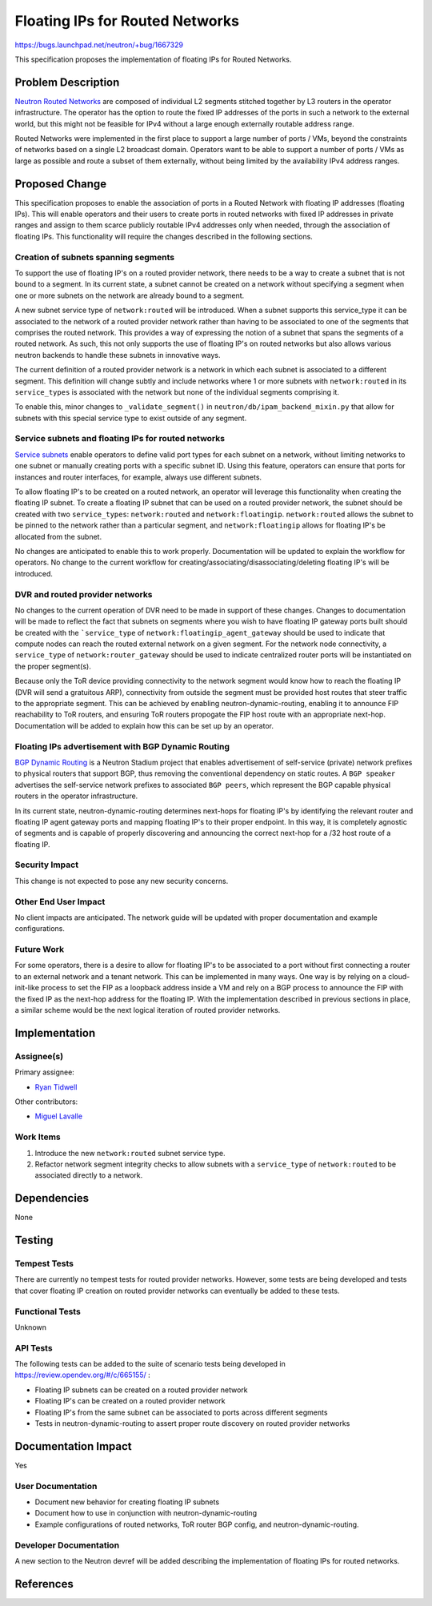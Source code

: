 ..
 This work is licensed under a Creative Commons Attribution 3.0 Unported
 License.

 http://creativecommons.org/licenses/by/3.0/legalcode

================================
Floating IPs for Routed Networks
================================

https://bugs.launchpad.net/neutron/+bug/1667329

This specification proposes the implementation of floating IPs for Routed
Networks.

Problem Description
===================

`Neutron Routed Networks`__ are composed of individual L2 segments stitched
together by L3 routers in the operator infrastructure. The operator has the
option to route the fixed IP addresses of the ports in such a network to the
external world, but this might not be feasible for IPv4 without a large enough
externally routable address range.

__ routed-networks_

Routed Networks were implemented in the first place to support a large number
of ports / VMs, beyond the constraints of networks based on a single L2
broadcast domain. Operators want to be able to support a number of ports / VMs
as large as possible and route a subset of them externally, without being
limited by the availability IPv4 address ranges.

Proposed Change
===============

This specification proposes to enable the association of ports in a Routed
Network with floating IP addresses (floating IPs). This will enable operators
and their users to create ports in routed networks with fixed IP addresses in
private ranges and assign to them scarce publicly routable IPv4 addresses only
when needed, through the association of floating IPs. This functionality will
require the changes described in the following sections.

Creation of subnets spanning segments
-------------------------------------

To support the use of floating IP's on a routed provider network, there
needs to be a way to create a subnet that is not bound to a segment. In its
current state, a subnet cannot be created on a network without specifying a
segment when one or more subnets on the network are already bound to a
segment.

A new subnet service type of ``network:routed`` will be introduced. When a
subnet supports this service_type it can be associated to the network of a
routed provider network rather than having to be associated to one of the
segments that comprises the routed network. This provides a way of expressing
the notion of a subnet that spans the segments of a routed network. As such,
this not only supports the use of floating IP's on routed networks but also
allows various neutron backends to handle these subnets in innovative ways.

The current definition of a routed provider network is a network in which
each subnet is associated to a different segment. This definition will change
subtly and include networks where 1 or more subnets with ``network:routed`` in
its ``service_types`` is associated with the network but none of the individual
segments comprising it.

To enable this, minor changes to ``_validate_segment()`` in
``neutron/db/ipam_backend_mixin.py`` that allow for subnets with this special
service type to exist outside of any segment.


Service subnets and floating IPs for routed networks
----------------------------------------------------

`Service subnets`__ enable operators to define valid port types for each subnet
on a network, without limiting networks to one subnet or manually creating
ports with a specific subnet ID. Using this feature, operators can ensure that
ports for instances and router interfaces, for example, always use different
subnets.

__ service-subnets_

To allow floating IP's to be created on a routed network, an operator will
leverage this functionality when creating the floating IP subnet. To create a
floating IP subnet that can be used on a routed provider network, the subnet
should be created with two ``service_types``: ``network:routed`` and
``network:floatingip``. ``network:routed`` allows the subnet to be pinned to
the network rather than a particular segment, and ``network:floatingip``
allows for floating IP's be allocated from the subnet.

No changes are anticipated to enable this to work properly. Documentation
will be updated to explain the workflow for operators. No change to the
current workflow for creating/associating/disassociating/deleting floating
IP's will be introduced.

DVR and routed provider networks
--------------------------------

No changes to the current operation of DVR need to be made in support of
these changes. Changes to documentation will be made to reflect the fact that
subnets on segments where you wish to have floating IP gateway ports built
should be created with the ```service_type`` of
``network:floatingip_agent_gateway`` should be used to indicate that compute
nodes can reach the routed external network on a given segment. For the
network node connectivity, a ``service_type`` of ``network:router_gateway``
should be used to indicate centralized router ports will be instantiated on
the proper segment(s).

Because only the ToR device providing connectivity to the network segment
would know how to reach the floating IP (DVR will send a gratuitous ARP),
connectivity from outside the segment must be provided host routes that steer
traffic to the appropriate segment. This can be achieved by enabling
neutron-dynamic-routing, enabling it to announce FIP reachability to
ToR routers, and ensuring ToR routers propogate the FIP host route with an
appropriate next-hop. Documentation will be added to explain how this can be
set up by an operator.


Floating IPs advertisement with BGP Dynamic Routing
---------------------------------------------------

`BGP Dynamic Routing`__ is a Neutron Stadium project that enables advertisement
of self-service (private) network prefixes to physical routers that support
BGP, thus removing the conventional dependency on static routes. A ``BGP
speaker`` advertises the self-service network prefixes to associated ``BGP
peers``, which represent the BGP capable physical routers in the operator
infrastructure.

__ bgp-dynamic-routing_

In its current state, neutron-dynamic-routing determines next-hops for floating
IP's by identifying the relevant router and floating IP agent gateway ports
and mapping floating IP's to their proper endpoint. In this way, it is
completely agnostic of segments and is capable of properly discovering and
announcing the correct next-hop for a /32 host route of a floating IP.

Security Impact
---------------

This change is not expected to pose any new security concerns.

Other End User Impact
---------------------

No client impacts are anticipated. The network guide will be updated with
proper documentation and example configurations.

Future Work
-----------

For some operators, there is a desire to allow for floating IP's to be
associated to a port without first connecting a router to an external network
and a tenant network. This can be implemented in many ways. One way is by
relying on a cloud-init-like process to set the FIP as a loopback address
inside a VM and rely on a BGP process to announce the FIP with the fixed IP
as the next-hop address for the floating IP. With the implementation described
in previous sections in place, a similar scheme would be the next logical
iteration of routed provider networks.

Implementation
==============

Assignee(s)
-----------

Primary assignee:

* `Ryan Tidwell <https://launchpad.net/~ryan-tidwell>`_

Other contributors:

* `Miguel Lavalle <https://launchpad.net/~minsel>`_

Work Items
----------

#. Introduce the new ``network:routed`` subnet service type.
#. Refactor network segment integrity checks to allow subnets with a
   ``service_type`` of ``network:routed`` to be associated directly to a
   network.

Dependencies
============

None

Testing
=======

Tempest Tests
-------------

There are currently no tempest tests for routed provider networks. However,
some tests are being developed and tests that cover floating IP creation on
routed provider networks can eventually be added to these tests.

Functional Tests
----------------

Unknown

API Tests
---------

The following tests can be added to the suite of scenario tests being developed
in https://review.opendev.org/#/c/665155/ :

- Floating IP subnets can be created on a routed provider network
- Floating IP's can be created on a routed provider network
- Floating IP's from the same subnet can be associated to ports across
  different segments
- Tests in neutron-dynamic-routing to assert proper route discovery on
  routed provider networks


Documentation Impact
====================

Yes

User Documentation
------------------

- Document new behavior for creating floating IP subnets
- Document how to use in conjunction with neutron-dynamic-routing
- Example configurations of routed networks, ToR router BGP config, and
  neutron-dynamic-routing.

Developer Documentation
-----------------------

A new section to the Neutron devref will be added describing the implementation
of floating IPs for routed networks.

References
==========

.. _routed-networks: https://specs.openstack.org/openstack/neutron-specs/specs/newton/routed-networks.html
.. _bgp-dynamic-routing: https://docs.openstack.org/ocata/networking-guide/config-bgp-dynamic-routing.html
.. _service-subnets: https://docs.openstack.org/neutron/latest/admin/config-service-subnets.html
.. _DVR: https://docs.openstack.org/neutron/latest/admin/deploy-ovs-ha-dvr.html
